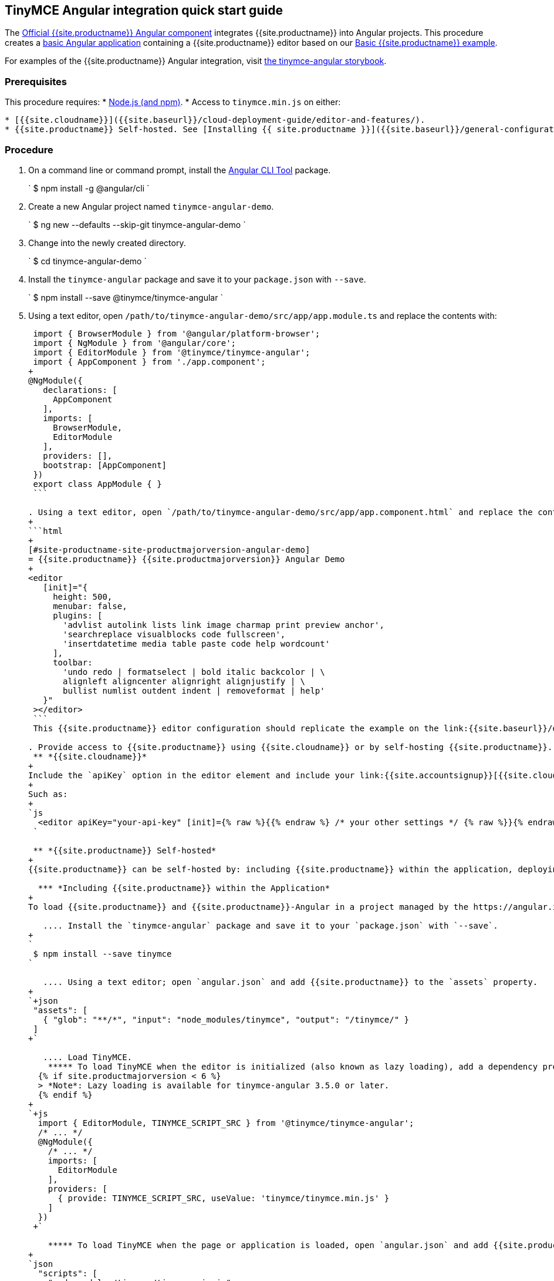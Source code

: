 :doctype: book

[#tinymce-angular-integration-quick-start-guide]
== TinyMCE Angular integration quick start guide

The https://github.com/tinymce/tinymce-angular[Official {{site.productname}} Angular component] integrates {{site.productname}} into Angular projects.
This procedure creates a https://angular.io/guide/setup-local[basic Angular application] containing a {{site.productname}} editor based on our link:{{site.baseurl}}/demo/basic-example/[Basic {{site.productname}} example].

For examples of the {{site.productname}} Angular integration, visit https://tinymce.github.io/tinymce-angular/[the tinymce-angular storybook].

[#prerequisites]
=== Prerequisites

This procedure requires:
* https://nodejs.org/[Node.js (and npm)].
* Access to `tinymce.min.js` on either:

....
* [{{site.cloudname}}]({{site.baseurl}}/cloud-deployment-guide/editor-and-features/).
* {{site.productname}} Self-hosted. See [Installing {{ site.productname }}]({{site.baseurl}}/general-configuration-guide/advanced-install/) for details on self-hosting {{site.productname}}.
....

[#procedure]
=== Procedure

. On a command line or command prompt, install the https://angular.io/cli[Angular CLI Tool] package.
+
`
 $ npm install -g @angular/cli
`

. Create a new Angular project named `tinymce-angular-demo`.
+
`
 $ ng new --defaults --skip-git tinymce-angular-demo
`

. Change into the newly created directory.
+
`
 $ cd tinymce-angular-demo
`

. Install the `tinymce-angular` package and save it to your `package.json` with `--save`.
+
`
 $ npm install --save @tinymce/tinymce-angular
`

. Using a text editor, open `/path/to/tinymce-angular-demo/src/app/app.module.ts` and replace the contents with:
+
```js
 import { BrowserModule } from '@angular/platform-browser';
 import { NgModule } from '@angular/core';
 import { EditorModule } from '@tinymce/tinymce-angular';
 import { AppComponent } from './app.component';
+
@NgModule({
   declarations: [
     AppComponent
   ],
   imports: [
     BrowserModule,
     EditorModule
   ],
   providers: [],
   bootstrap: [AppComponent]
 })
 export class AppModule { }
 ```

. Using a text editor, open `/path/to/tinymce-angular-demo/src/app/app.component.html` and replace the contents with:
+
```html
+
[#site-productname-site-productmajorversion-angular-demo]
= {{site.productname}} {{site.productmajorversion}} Angular Demo
+
<editor
   [init]="{
     height: 500,
     menubar: false,
     plugins: [
       'advlist autolink lists link image charmap print preview anchor',
       'searchreplace visualblocks code fullscreen',
       'insertdatetime media table paste code help wordcount'
     ],
     toolbar:
       'undo redo | formatselect | bold italic backcolor | \
       alignleft aligncenter alignright alignjustify | \
       bullist numlist outdent indent | removeformat | help'
   }"
 ></editor>
 ```
 This {{site.productname}} editor configuration should replicate the example on the link:{{site.baseurl}}/demo/basic-example/[Basic example page].

. Provide access to {{site.productname}} using {{site.cloudname}} or by self-hosting {{site.productname}}.
 ** *{{site.cloudname}}*
+
Include the `apiKey` option in the editor element and include your link:{{site.accountsignup}}[{{site.cloudname}} API key].
+
Such as:
+
`js
  <editor apiKey="your-api-key" [init]={% raw %}{{% endraw %} /* your other settings */ {% raw %}}{% endraw %} ></editor>
 `

 ** *{{site.productname}} Self-hosted*
+
{{site.productname}} can be self-hosted by: including {{site.productname}} within the application, deploying {{site.productname}} independent of the Angular application, or bundling {{site.productname}} with the Angular application.

  *** *Including {{site.productname}} within the Application*
+
To load {{site.productname}} and {{site.productname}}-Angular in a project managed by the https://angular.io/cli[Angular CLI Tool]:

   .... Install the `tinymce-angular` package and save it to your `package.json` with `--save`.
+
`
 $ npm install --save tinymce
`

   .... Using a text editor; open `angular.json` and add {{site.productname}} to the `assets` property.
+
`+json
 "assets": [
   { "glob": "**/*", "input": "node_modules/tinymce", "output": "/tinymce/" }
 ]
+`

   .... Load TinyMCE.
    ***** To load TinyMCE when the editor is initialized (also known as lazy loading), add a dependency provider to the module using the `TINYMCE_SCRIPT_SRC` token.
  {% if site.productmajorversion < 6 %}
  > *Note*: Lazy loading is available for tinymce-angular 3.5.0 or later.
  {% endif %}
+
`+js
  import { EditorModule, TINYMCE_SCRIPT_SRC } from '@tinymce/tinymce-angular';
  /* ... */
  @NgModule({
    /* ... */
    imports: [
      EditorModule
    ],
    providers: [
      { provide: TINYMCE_SCRIPT_SRC, useValue: 'tinymce/tinymce.min.js' }
    ]
  })
 +`

    ***** To load TinyMCE when the page or application is loaded, open `angular.json` and add {{site.productname}} to the _global scripts_ tag.
+
`json
  "scripts": [
    "node_modules/tinymce/tinymce.min.js"
  ]
 `
  Update the editor configuration to include the `base_url` and `suffix` options.
+
`html
  <editor [init]="{
    base_url: '/tinymce', // Root for resources
    suffix: '.min'        // Suffix to use when loading resources
  }"></editor>
 `

  *** *Deploy {{site.productname}} independent of the Angular application*
+
To use an independent deployment of {{site.productname}}, add a script to either the `<head>` or the end of the `<body>` of the HTML file, such as:
`html
<script src="/path/to/tinymce.min.js"></script>
`
+
To use an independent deployment of {{site.productname}} with the create a Angular application, add the script to `/path/to/tinymce-angular-demo/src/app/app.component.html`.
+
For information on self-hosting {{site.productname}}, see: link:{{site.baseurl}}/general-configuration-guide/advanced-install/[Installing {{ site.productname }}].

  *** *Bundling {{site.productname}} with the Angular application using a module loader*
+
To bundle {{site.productname}} using a module loader (such as Webpack and Browserify), see: link:{{site.baseurl}}/advanced/usage-with-module-loaders/[Usage with module loaders].
. Test the application using the Angular development server.
 ** To start the development server, navigate to the `tinymce-angular-demo` directory and run:
+
`
  $ ng serve --open
 `

 ** To stop the development server, select on the command line or command prompt and press _Ctrl+C_.

[discrete#deploying-the-application-to-a-http-server]
=== Deploying the application to a HTTP server.

The application will require further configuration before it can be deployed to a production environment. For information on configuring the application for deployment, see: https://angular.io/guide/build[Angular Docs - Building and serving Angular apps] or https://angular.io/guide/deployment[Angular Docs - Deployment].

To deploy the application to a local HTTP Server:

. Navigate to the `tinymce-angular-demo` directory and run:
+
`
 $ ng build
`

. Copy the contents of the `tinymce-angular-demo/dist` directory to the root directory of the web server.

The application has now been deployed on the web server.

NOTE: Additional configuration is required to deploy the application outside the web server root directory, such as \http://localhost:<port>/my_angular_application.

[discrete#next-steps]
=== Next Steps

* For examples of the {{site.productname}} integration, see: https://tinymce.github.io/tinymce-angular/[the tinymce-angular storybook].
* For information on customizing:
 ** {{site.productname}}, see: link:{{site.baseurl}}/general-configuration-guide/basic-setup/[Basic setup].
 ** The Angular application, see: https://angular.io/docs[the Angular documentation].
